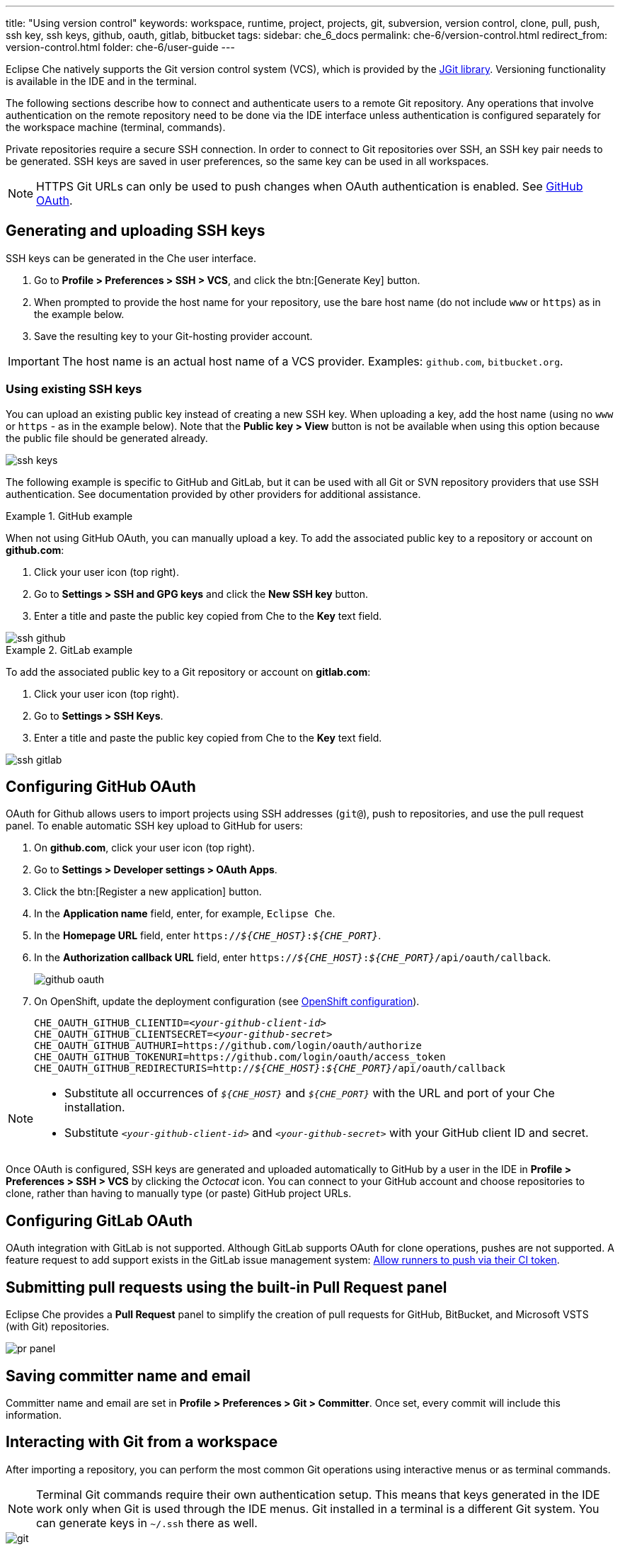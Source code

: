 ---
title: "Using version control"
keywords: workspace, runtime, project, projects, git, subversion, version control, clone, pull, push, ssh key, ssh keys, github, oauth, gitlab, bitbucket
tags:
sidebar: che_6_docs
permalink: che-6/version-control.html
redirect_from: version-control.html
folder: che-6/user-guide
---

Eclipse Che natively supports the Git version control system (VCS), which is provided by the link:https://www.eclipse.org/jgit/[JGit library]. Versioning functionality is available in the IDE and in the terminal.

ifeval::["{project-context}" == "che"]
An link:#svn[Subversion (SVN) plug-in] also exists, but it is not part of the default Che assembly.
endif::[]

The following sections describe how to connect and authenticate users to a remote Git repository. Any operations that involve authentication on the remote repository need to be done via the IDE interface unless authentication is configured separately for the workspace machine (terminal, commands).

Private repositories require a secure SSH connection. In order to connect to Git repositories over SSH, an SSH key pair needs to be generated. SSH keys are saved in user preferences, so the same key can be used in all workspaces.

NOTE: HTTPS Git URLs can only be used to push changes when OAuth authentication is enabled. See link:user-management.html#social-login-and-brokering[GitHub OAuth].

[id="generating-and-uploading-ssh-keys"]
== Generating and uploading SSH keys

SSH keys can be generated in the Che user interface.

. Go to *Profile > Preferences > SSH > VCS*, and click the btn:[Generate Key] button.

. When prompted to provide the host name for your repository, use the bare host name (do not include `www` or `https`) as in the example below.

. Save the resulting key to your Git-hosting provider account.

IMPORTANT: The host name is an actual host name of a VCS provider. Examples: `github.com`, `bitbucket.org`.

=== Using existing SSH keys

You can upload an existing public key instead of creating a new SSH key. When uploading a key, add the host name (using no `www` or `https` - as in the example below). Note that the *Public key > View* button is not be available when using this option because the public file should be generated already.

image::git/ssh_keys.gif[]

The following example is specific to GitHub and GitLab, but it can be used with all Git or SVN repository providers that use SSH authentication. See documentation provided by other providers for additional assistance.

.GitHub example
[example]
====
When not using GitHub OAuth, you can manually upload a key. To add the associated public key to a repository or account on *github.com*:

. Click your user icon (top right).
. Go to *Settings > SSH and GPG keys* and click the *New SSH key* button.
. Enter a title and paste the public key copied from Che to the *Key* text field.

image::git/ssh_github.png[]
====

.GitLab example
[example]
====
To add the associated public key to a Git repository or account on *gitlab.com*:

. Click your user icon (top right).
. Go to *Settings > SSH Keys*.
. Enter a title and paste the public key copied from Che to the *Key* text field.

image::git/ssh_gitlab.png[]
====


[id="configuring-github-oauth"]
== Configuring GitHub OAuth

OAuth for Github allows users to import projects using SSH addresses (`git@`), push to repositories, and use the pull request panel. To enable automatic SSH key upload to GitHub for users:

. On *github.com*, click your user icon (top right).
. Go to *Settings > Developer settings > OAuth Apps*.
. Click the btn:[Register a new application] button.
. In the *Application name* field, enter, for example, `Eclipse Che`.
. In the *Homepage URL* field, enter `pass:q[https://__${CHE_HOST}__:__${CHE_PORT}__]`.
. In the *Authorization callback URL* field, enter `pass:q[https://__${CHE_HOST}__:__${CHE_PORT}__/api/oauth/callback]`.
+
image::git/github_oauth.png[]

ifeval::["{project-context}" == "che"]
. On Docker, set the following to environment variables in the `che.env` file (see link:docker-config.html[Docker configuration]).
endif::[]
. On OpenShift, update the deployment configuration (see link:openshift-config.html[OpenShift configuration]).
+
[subs=+quotes]
----
CHE_OAUTH_GITHUB_CLIENTID=__<your-github-client-id>__
CHE_OAUTH_GITHUB_CLIENTSECRET=__<your-github-secret>__
CHE_OAUTH_GITHUB_AUTHURI=https://github.com/login/oauth/authorize
CHE_OAUTH_GITHUB_TOKENURI=https://github.com/login/oauth/access_token
CHE_OAUTH_GITHUB_REDIRECTURIS=http://__${CHE_HOST}__:__${CHE_PORT}__/api/oauth/callback
----

[NOTE]
====
* Substitute all occurrences of `_${CHE_HOST}_` and `_${CHE_PORT}_` with the URL and port of your Che installation.

* Substitute `_<your-github-client-id>_` and `_<your-github-secret>_` with your GitHub client ID and secret.

ifeval::["{project-context}" == "che"]
* This configuration only applies to single-user deployments of Che. See: link:user-management.html#enabling-authentication-with-social-accounts-and-brokering[Enabling authentication with social accounts and brokering].
endif::[]
====

Once OAuth is configured, SSH keys are generated and uploaded automatically to GitHub by a user in the IDE in *Profile > Preferences > SSH > VCS* by clicking the _Octocat_ icon. You can connect to your GitHub account and choose repositories to clone, rather than having to manually type (or paste) GitHub project URLs.


[id="gitlab-oauth"]
== Configuring GitLab OAuth

OAuth integration with GitLab is not supported. Although GitLab supports OAuth for clone operations, pushes are not supported. A feature request to add support exists in the GitLab issue management system: link:https://gitlab.com/gitlab-org/gitlab-ce/issues/18106[Allow runners to push via their CI token].


[id="built-in-pull-request-panel"]
== Submitting pull requests using the built-in Pull Request panel

Eclipse Che provides a *Pull Request* panel to simplify the creation of pull requests for GitHub, BitBucket, and Microsoft VSTS (with Git) repositories.

image::git/pr_panel.png[]


[id="saving-committer-name-and-email"]
== Saving committer name and email

Committer name and email are set in *Profile > Preferences > Git > Committer*. Once set, every commit will include this information.


[id="git-workspace-clients"]
== Interacting with Git from a workspace

After importing a repository, you can perform the most common Git operations using interactive menus or as terminal commands.

NOTE: Terminal Git commands require their own authentication setup. This means that keys generated in the IDE work only when Git is used through the IDE menus. Git installed in a terminal is a different Git system. You can generate keys in `~/.ssh` there as well.

image::git/git.gif[]

Use keyboard shortcuts t access the most frequently used Git functionality faster:

|===
| Commit |              kbd:[Alt+C]
| Push to remote |      kbd:[Alt+Shift+C]
| Pull from remote |    kbd:[Alt+P]
| Work with branches |  kbd:[Ctrl+B]
| Compare current changes with the latest repository version | kbd:[Ctrl+Alt+D]
|===


[id="git-in-project-tree-and-editor"]
== Git status highlighting in the project tree and editor

Files in project explorer and editor tabs can be colored according to their Git status:

image::git/project-explorer-editor-tabs-git-colors.png[]

* Green: new files that are staged in index
* Blue: files that contain changes
* Yellow: files that are not staged in index

The editor displays change markers according to file edits:

image::git/editor-git-change-markers.png[]

* Yellow marker: modified line(s)
* Green marker: new line(s)
* White triangle: removed line(s)


[id="git-operations"]
== Performing Git operations

=== Commiting

Commit your changes by navigating to *Git > Commit...* in the main menu, or use the kbd:[Alt+C] shortcut.

image::git/git-commit-tree-view.png[]

. Select files that will be added to index and committed. All files in the selected package or folder in the project explorer are checked by default.

. Type your commit message. Optionally, you can select *Amend previous commit* to modify the previous commit (for more details, see link:https://git-scm.com/docs/git-commit#git-commit---amend[Git commit documentation]).

. To push your commit to a remote repository by checking the *Push committed changes to* check-box and select a remote branch.

. Click btn:[Commit] to proceed (the btn:[Commit] button is active when at least one file is selected and a commit message is present, or *Amend previous commit* is checked).

Behavior for files in the list view is the same as in the *Compare* window (see link:#reviewing-changed-files[Reviewing changed files] section). Double-clicking a file opens diff window with it.

=== Pushing and pulling

Push your commits by navigating to *Git > Remotes... > Push* in the main menu, or use the kbd:[Alt+Shift+C] shortcut.

image::git/git-push.png[]

. Choose the remote repository.

. Choose the local and remote branch.

. Optionally, you can force select *Force push*.

Get changes from a remote repository by navigating to *Git > Remotes... > Pull* in the main menu, or use the kbd:[Alt+P] shortcut.

image::git/git-pull.png[]

You can use *Rebase instead of merge* to keep your local commits on top (for more information, see https://git-scm.com/docs/git-pull#git-pull--r[Git pull documentation]).

=== Managing branches

Manage your git branches by navigating to *Git > Branches...* in the main menu, or use the kbd:[Ctrl+B] shortcut.

image::git/git-branches-window.png[]

You can filter the branches view by choosing to see only local or remote branches.


[id="reviewing-changed-files"]
== Reviewing changed files

The *Git Compare* window is used to show files that have changed.

To compare the current state of code to the latest local commit, navigate to *Git > Compare > Select-to-what* in the main menu, or use the kbd:[Ctrl+Alt+D] shortcut. Another way is to select an object in the project tree and choose *Git > Select-to-what* from the context menu of an item.

.Listing changed files

The *Git Compare* window shows changed files in the selected object in the project explorer. To see all changes, select a project folder. If only one file has changed, a diff window is shown instead of the compare window.

image::git/git-compare-tree-view.png[]

By default, affected files are listed as a tree.

The *Expand all directories* and *Collapse all directories* options help to get a better view. The btn:[View as list] button switches the view of changed files to a list, where each file is shown with its full path. To return to the tree view, click btn:[Group by directories].

image::git/git-compare-list-view.png[]

.Viewing diffs

To view a diff for a file, select the file and click *Compare*, or double-click the file name.

You can review changes between two states of code. To view the diff, go to *Git > Compare > Select-to-what* in main menu. If more than one file has changed, a list of the changed files is opened first. To select a file to compare, double-click it, or select a file, and then click *Compare*. Another way to open a diff is to select a file in the *Projects Explorer* and choose *Git > Select-to-what* from its context menu or directly from the context menu in the editor.

image::git/git-diff-widget.png[]

Your changes are shown on the left, and the file being compared to is on the right. The left pane can be used for editing and fixing your changes.

To review multiple files, you can navigate between them using the btn:[Previous] (or kbd:[Alt+.]) and btn:[Next] (or kbd:[Alt+,]) buttons. The number of files for review is displayed in the title of the diff window.

The btn:[Refresh] button updates the difference links between the two panes.

ifeval::["{project-context}" == "che"]
[id="svn"]
== Subversion (SVN)

The SVN plug-in is not included in the default Che build. You can build your own link:https://github.com/eclipse/che-plugin-svn[Che assembly with this plugin].
endif::[]
